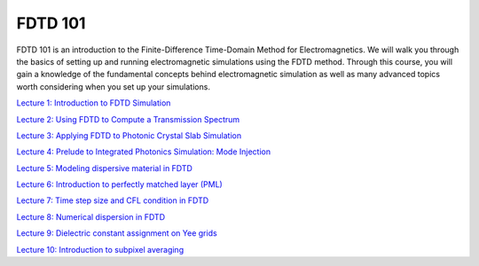********
FDTD 101
********

FDTD 101 is an introduction to the Finite-Difference Time-Domain Method for Electromagnetics. We will walk you through the basics of setting up and running electromagnetic simulations using the FDTD method. Through this course, you will gain a knowledge of the fundamental concepts behind electromagnetic simulation as well as many advanced topics worth considering when you set up your simulations.

`Lecture 1: Introduction to FDTD Simulation <https://www.flexcompute.com/fdtd101/Lecture-1-Introduction-to-FDTD-Simulation/>`_

`Lecture 2: Using FDTD to Compute a Transmission Spectrum <https://www.flexcompute.com/fdtd101/Lecture-2-Using-FDTD-to-Compute-a-Transmission-Spectrum/>`_

`Lecture 3: Applying FDTD to Photonic Crystal Slab Simulation <https://www.flexcompute.com/fdtd101/Lecture-3-Applying-FDTD-to-Photonic-Crystal-Slab-Simulation/>`_

`Lecture 4: Prelude to Integrated Photonics Simulation: Mode Injection <https://www.flexcompute.com/fdtd101/Lecture-4-Prelude-to-Integrated-Photonics-Simulation-Mode-Injection/>`_

`Lecture 5: Modeling dispersive material in FDTD <https://www.flexcompute.com/fdtd101/Lecture-5-Modeling-dispersive-material-in-FDTD/>`_

`Lecture 6: Introduction to perfectly matched layer (PML) <https://www.flexcompute.com/fdtd101/Lecture-6-Introduction-to-perfectly-matched-layer/>`_

`Lecture 7: Time step size and CFL condition in FDTD <https://www.flexcompute.com/fdtd101/Lecture-7-Time-step-size-and-CFL-condition-in-FDTD/>`_

`Lecture 8: Numerical dispersion in FDTD <https://www.flexcompute.com/fdtd101/Lecture-8-Numerical-dispersion-in-FDTD/>`_

`Lecture 9: Dielectric constant assignment on Yee grids <https://www.flexcompute.com/fdtd101/Lecture-9-Dielectric-constant-assignment-on-Yee-grids/>`_

`Lecture 10: Introduction to subpixel averaging <https://www.flexcompute.com/fdtd101/Lecture-10-Introduction-to-subpixel-averaging/>`_
